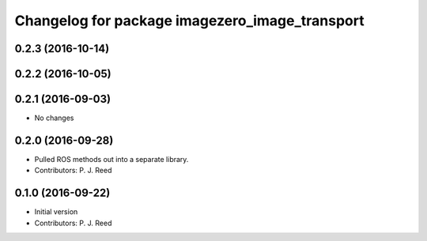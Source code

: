 ^^^^^^^^^^^^^^^^^^^^^^^^^^^^^^^^^^^^^^^^^^^^^^^^
Changelog for package imagezero_image_transport
^^^^^^^^^^^^^^^^^^^^^^^^^^^^^^^^^^^^^^^^^^^^^^^^

0.2.3 (2016-10-14)
-------------------

0.2.2 (2016-10-05)
------------------

0.2.1 (2016-09-03)
------------------
* No changes

0.2.0 (2016-09-28)
------------------
* Pulled ROS methods out into a separate library.
* Contributors: P. J. Reed

0.1.0 (2016-09-22)
------------------
* Initial version
* Contributors: P. J. Reed
